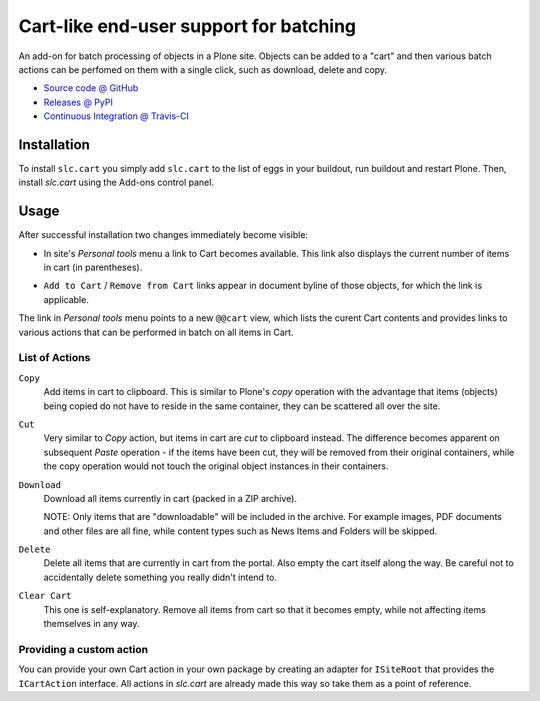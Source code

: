 =======================================
Cart-like end-user support for batching
=======================================

An add-on for batch processing of objects in a Plone site. Objects can be added
to a "cart" and then various batch actions can be perfomed on them with a
single click, such as download, delete and copy.

* `Source code @ GitHub <http://github.com/syslabcom/slc.cart>`_
* `Releases @ PyPI <http://pypi.python.org/pypi/slc.cart>`_
* `Continuous Integration @ Travis-CI
  <http://travis-ci.org/syslabcom/slc.cart>`_


Installation
============

To install ``slc.cart`` you simply add ``slc.cart`` to the list of eggs in your
buildout, run buildout and restart Plone. Then, install `slc.cart` using the
Add-ons control panel.


Usage
=====

After successful installation two changes immediately become visible:

* In site's `Personal tools` menu a link to Cart becomes available. This link
  also displays the current number of items in cart (in parentheses).

  .. image:: https://github.com/syslabcom/slc.cart/raw/master/docs/images/portal_actions.png

* ``Add to Cart`` / ``Remove from Cart`` links appear in document byline of
  those objects, for which the link is applicable.

  .. image:: https://github.com/syslabcom/slc.cart/raw/master/docs/images/document_byline.png

The link in `Personal tools` menu points to a new ``@@cart`` view, which lists
the curent Cart contents and provides links to various actions that can be
performed in batch on all items in Cart.

.. image:: https://github.com/syslabcom/slc.cart/raw/master/docs/images/cart_actions.png


List of Actions
---------------

``Copy``
  Add items in cart to clipboard. This is similar to Plone's `copy` operation
  with the advantage that items (objects) being copied do not have to reside in
  the same container, they can be scattered all over the site.

``Cut``
  Very similar to `Copy` action, but items in cart are `cut` to clipboard
  instead. The difference becomes apparent on subsequent `Paste` operation -
  if the items have been cut, they will be removed from their original
  containers, while the copy operation would not touch the original object
  instances in their containers.

``Download``
  Download all items currently in cart (packed in a ZIP archive).

  NOTE: Only items that are "downloadable" will be included in the archive. For
  example images, PDF documents and other files are all fine, while content
  types such as News Items and Folders will be skipped.

``Delete``
  Delete all items that are currently in cart from the portal. Also empty the
  cart itself along the way. Be careful not to accidentally delete something
  you really didn't intend to.

``Clear Cart``
  This one is self-explanatory. Remove all items from cart so that it becomes
  empty, while not affecting items themselves in any way.


Providing a custom action
-------------------------

You can provide your own Cart action in your own package by creating an adapter
for ``ISiteRoot`` that provides the ``ICartAction`` interface. All actions
in `slc.cart` are already made this way so take them as a point of reference.


